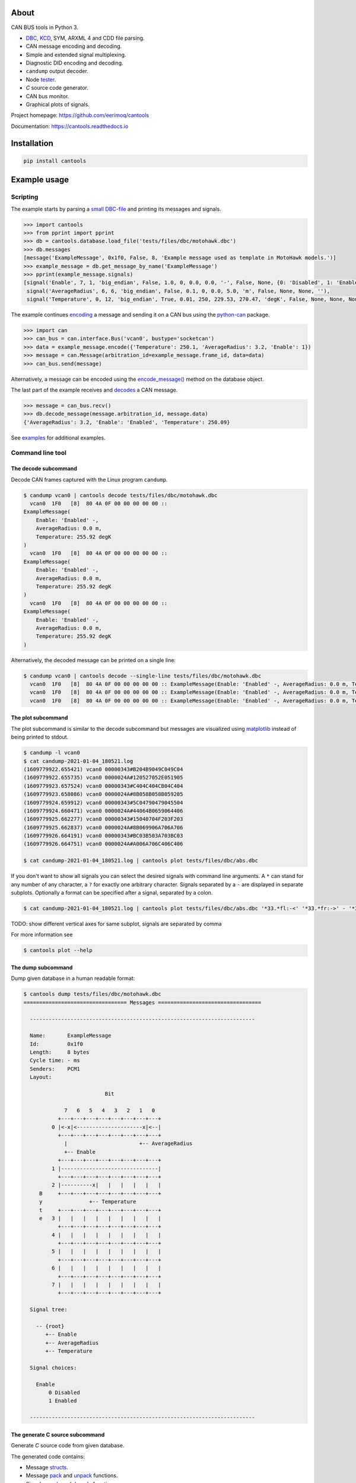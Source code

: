 |appveyor|_
|coverage|_
|nala|_

About
=====

CAN BUS tools in Python 3.

- `DBC`_, `KCD`_, SYM, ARXML 4 and CDD file parsing.

- CAN message encoding and decoding.

- Simple and extended signal multiplexing.

- Diagnostic DID encoding and decoding.

- ``candump`` output decoder.

- Node `tester`_.

- `C` source code generator.

- CAN bus monitor.

- Graphical plots of signals.

Project homepage: https://github.com/eerimoq/cantools

Documentation: https://cantools.readthedocs.io

Installation
============

.. code-block:: python

    pip install cantools

Example usage
=============

Scripting
---------

The example starts by parsing a `small DBC-file`_ and printing its
messages and signals.

.. code-block:: python

   >>> import cantools
   >>> from pprint import pprint
   >>> db = cantools.database.load_file('tests/files/dbc/motohawk.dbc')
   >>> db.messages
   [message('ExampleMessage', 0x1f0, False, 8, 'Example message used as template in MotoHawk models.')]
   >>> example_message = db.get_message_by_name('ExampleMessage')
   >>> pprint(example_message.signals)
   [signal('Enable', 7, 1, 'big_endian', False, 1.0, 0, 0.0, 0.0, '-', False, None, {0: 'Disabled', 1: 'Enabled'}, None),
    signal('AverageRadius', 6, 6, 'big_endian', False, 0.1, 0, 0.0, 5.0, 'm', False, None, None, ''),
    signal('Temperature', 0, 12, 'big_endian', True, 0.01, 250, 229.53, 270.47, 'degK', False, None, None, None)]

The example continues `encoding`_ a message and sending it on a CAN
bus using the `python-can`_ package.

.. code-block:: python

   >>> import can
   >>> can_bus = can.interface.Bus('vcan0', bustype='socketcan')
   >>> data = example_message.encode({'Temperature': 250.1, 'AverageRadius': 3.2, 'Enable': 1})
   >>> message = can.Message(arbitration_id=example_message.frame_id, data=data)
   >>> can_bus.send(message)

Alternatively, a message can be encoded using the `encode_message()`_
method on the database object.

The last part of the example receives and `decodes`_ a CAN message.

.. code-block:: python

   >>> message = can_bus.recv()
   >>> db.decode_message(message.arbitration_id, message.data)
   {'AverageRadius': 3.2, 'Enable': 'Enabled', 'Temperature': 250.09}

See `examples`_ for additional examples.

Command line tool
-----------------

The decode subcommand
^^^^^^^^^^^^^^^^^^^^^

Decode CAN frames captured with the Linux program ``candump``.

.. code-block:: text

   $ candump vcan0 | cantools decode tests/files/dbc/motohawk.dbc
     vcan0  1F0   [8]  80 4A 0F 00 00 00 00 00 ::
   ExampleMessage(
       Enable: 'Enabled' -,
       AverageRadius: 0.0 m,
       Temperature: 255.92 degK
   )
     vcan0  1F0   [8]  80 4A 0F 00 00 00 00 00 ::
   ExampleMessage(
       Enable: 'Enabled' -,
       AverageRadius: 0.0 m,
       Temperature: 255.92 degK
   )
     vcan0  1F0   [8]  80 4A 0F 00 00 00 00 00 ::
   ExampleMessage(
       Enable: 'Enabled' -,
       AverageRadius: 0.0 m,
       Temperature: 255.92 degK
   )

Alternatively, the decoded message can be printed on a single line:

.. code-block:: text

   $ candump vcan0 | cantools decode --single-line tests/files/dbc/motohawk.dbc
     vcan0  1F0   [8]  80 4A 0F 00 00 00 00 00 :: ExampleMessage(Enable: 'Enabled' -, AverageRadius: 0.0 m, Temperature: 255.92 degK)
     vcan0  1F0   [8]  80 4A 0F 00 00 00 00 00 :: ExampleMessage(Enable: 'Enabled' -, AverageRadius: 0.0 m, Temperature: 255.92 degK)
     vcan0  1F0   [8]  80 4A 0F 00 00 00 00 00 :: ExampleMessage(Enable: 'Enabled' -, AverageRadius: 0.0 m, Temperature: 255.92 degK)

The plot subcommand
^^^^^^^^^^^^^^^^^^^

The plot subcommand is similar to the decode subcommand but messages are visualized using `matplotlib`_ instead of being printed to stdout.

.. code-block:: bash

    $ candump -l vcan0
    $ cat candump-2021-01-04_180521.log
    (1609779922.655421) vcan0 00000343#B204B9049C049C04
    (1609779922.655735) vcan0 0000024A#120527052E051905
    (1609779923.657524) vcan0 00000343#C404C404CB04C404
    (1609779923.658086) vcan0 0000024A#8B058B058B059205
    (1609779924.659912) vcan0 00000343#5C04790479045504
    (1609779924.660471) vcan0 0000024A#44064B0659064406
    (1609779925.662277) vcan0 00000343#15040704F203F203
    (1609779925.662837) vcan0 0000024A#8B069906A706A706
    (1609779926.664191) vcan0 00000343#BC03B503A703BC03
    (1609779926.664751) vcan0 0000024A#A006A706C406C406

    $ cat candump-2021-01-04_180521.log | cantools plot tests/files/dbc/abs.dbc

.. image:: docs/plot-1.png

If you don't want to show all signals you can select the desired signals with command line arguments.
A ``*`` can stand for any number of any character, a ``?`` for exactly one arbitrary character.
Signals separated by a ``-`` are displayed in separate subplots.
Optionally a format can be specified after a signal, separated by a colon.

.. code-block:: bash

    $ cat candump-2021-01-04_180521.log | cantools plot tests/files/dbc/abs.dbc '*33.*fl:-<' '*33.*fr:->' - '*33.*rl:-<' '*33.*rr:->'

.. image:: docs/plot-2.png

TODO: show different vertical axes for same subplot, signals are separated by comma

For more information see

.. code-block:: bash

    $ cantools plot --help

The dump subcommand
^^^^^^^^^^^^^^^^^^^

Dump given database in a human readable format:

.. code-block:: text

   $ cantools dump tests/files/dbc/motohawk.dbc
   ================================= Messages =================================

     ------------------------------------------------------------------------

     Name:       ExampleMessage
     Id:         0x1f0
     Length:     8 bytes
     Cycle time: - ms
     Senders:    PCM1
     Layout:

                             Bit

                7   6   5   4   3   2   1   0
              +---+---+---+---+---+---+---+---+
            0 |<-x|<---------------------x|<--|
              +---+---+---+---+---+---+---+---+
                |                       +-- AverageRadius
                +-- Enable
              +---+---+---+---+---+---+---+---+
            1 |-------------------------------|
              +---+---+---+---+---+---+---+---+
            2 |----------x|   |   |   |   |   |
        B     +---+---+---+---+---+---+---+---+
        y               +-- Temperature
        t     +---+---+---+---+---+---+---+---+
        e   3 |   |   |   |   |   |   |   |   |
              +---+---+---+---+---+---+---+---+
            4 |   |   |   |   |   |   |   |   |
              +---+---+---+---+---+---+---+---+
            5 |   |   |   |   |   |   |   |   |
              +---+---+---+---+---+---+---+---+
            6 |   |   |   |   |   |   |   |   |
              +---+---+---+---+---+---+---+---+
            7 |   |   |   |   |   |   |   |   |
              +---+---+---+---+---+---+---+---+

     Signal tree:

       -- {root}
          +-- Enable
          +-- AverageRadius
          +-- Temperature

     Signal choices:

       Enable
           0 Disabled
           1 Enabled

     ------------------------------------------------------------------------

The generate C source subcommand
^^^^^^^^^^^^^^^^^^^^^^^^^^^^^^^^

Generate `C` source code from given database.

The generated code contains:

- Message `structs`_.

- Message `pack`_ and `unpack`_ functions.

- Signal `encode`_ and `decode`_ functions.

- Frame id, length, type, cycle time and signal choices `defines`_.

Known limitations:

- The maximum signal size is 64 bits, which in practice is never
  exceeded.

Below is an example of how to generate C source code from a
database. The database is ``tests/files/dbc/motohawk.dbc``.

.. code-block:: text

   $ cantools generate_c_source tests/files/dbc/motohawk.dbc
   Successfully generated motohawk.h and motohawk.c.

See `motohawk.h`_ and `motohawk.c`_ for the contents of the generated
files.

In the next example we use ``--database-name`` to set a custom
namespace for all generated types, defines and functions. The output
file names are also changed by this option.

.. code-block:: text

   $ cantools generate_c_source --database-name my_database_name tests/files/dbc/motohawk.dbc
   Successfully generated my_database_name.h and my_database_name.c.

See `my_database_name.h`_ and `my_database_name.c`_ for the contents
of the generated files.

In the last example we use ``--no-floating-point-numbers`` to generate
code without floating point types, i.e. ``float`` and ``double``.

.. code-block:: text

   $ cantools generate_c_source --no-floating-point-numbers tests/files/dbc/motohawk.dbc
   Successfully generated motohawk.h and motohawk.c.

See `motohawk_no_floating_point_numbers.h`_ and
`motohawk_no_floating_point_numbers.c`_ for the contents of the
generated files.

Other C code generators:

- http://www.coderdbc.com

- https://github.com/howerj/dbcc

- https://github.com/lonkamikaze/hsk-libs/blob/master/scripts/dbc2c.awk

- https://sourceforge.net/projects/comframe/

The monitor subcommand
^^^^^^^^^^^^^^^^^^^^^^

Monitor CAN bus traffic in a text based user interface.

.. code-block:: text

   $ cantools monitor tests/files/dbc/motohawk.dbc

.. image:: https://github.com/eerimoq/cantools/raw/master/docs/monitor.png

The menu at the bottom of the monitor shows the available commands.

- Quit: Quit the monitor. Ctrl-C can be used as well.

- Filter: Only display messages matching given regular
  expression. Press <Enter> to return to the menu from the filter
  input line.

- Play/Pause: Toggle between playing and paused (or running and freezed).

- Reset: Reset the monitor to its initial state.

Contributing
============

#. Fork the repository.

#. Install prerequisites.

   .. code-block:: text

      pip install -r requirements.txt

#. Implement the new feature or bug fix.

#. Implement test case(s) to ensure that future changes do not break
   legacy.

#. Run the tests.

   .. code-block:: text

      make test

#. Create a pull request.

.. |appveyor| image:: https://ci.appveyor.com/api/projects/status/github/eerimoq/cantools?svg=true
.. _appveyor: https://ci.appveyor.com/project/eerimoq/cantools/branch/master

.. |coverage| image:: https://coveralls.io/repos/github/eerimoq/cantools/badge.svg?branch=master
.. _coverage: https://coveralls.io/github/eerimoq/cantools

.. |nala| image:: https://img.shields.io/badge/nala-test-blue.svg
.. _nala: https://github.com/eerimoq/nala

.. _small DBC-file: https://github.com/eerimoq/cantools/blob/master/tests/files/dbc/motohawk.dbc

.. _motohawk.dbc: https://github.com/eerimoq/cantools/blob/master/tests/files/dbc/motohawk.dbc

.. _python-can: https://python-can.readthedocs.io/en/master/

.. _DBC: http://www.socialledge.com/sjsu/index.php?title=DBC_Format

.. _KCD: https://github.com/julietkilo/kcd

.. _tester: http://cantools.readthedocs.io/en/latest/#cantools.tester.Tester

.. _encoding: http://cantools.readthedocs.io/en/latest/#cantools.database.can.Message.encode

.. _encode_message(): http://cantools.readthedocs.io/en/latest/#cantools.database.can.Database.encode_message

.. _decodes: http://cantools.readthedocs.io/en/latest/#cantools.database.can.Database.decode_message

.. _examples: https://github.com/eerimoq/cantools/blob/master/examples

.. _structs: https://github.com/eerimoq/cantools/blob/master/tests/files/c_source/motohawk.h#L58

.. _pack: https://github.com/eerimoq/cantools/blob/master/tests/files/c_source/motohawk.h#L88

.. _unpack: https://github.com/eerimoq/cantools/blob/master/tests/files/c_source/motohawk.h#L102

.. _encode: https://github.com/eerimoq/cantools/blob/master/tests/files/c_source/motohawk.h#L116

.. _decode: https://github.com/eerimoq/cantools/blob/master/tests/files/c_source/motohawk.h#L125

.. _defines: https://github.com/eerimoq/cantools/blob/master/tests/files/c_source/motohawk.h#L42

.. _motohawk.h: https://github.com/eerimoq/cantools/blob/master/tests/files/c_source/motohawk.h

.. _motohawk.c: https://github.com/eerimoq/cantools/blob/master/tests/files/c_source/motohawk.c

.. _my_database_name.h: https://github.com/eerimoq/cantools/blob/master/tests/files/c_source/my_database_name.h

.. _my_database_name.c: https://github.com/eerimoq/cantools/blob/master/tests/files/c_source/my_database_name.c

.. _motohawk_no_floating_point_numbers.h: https://github.com/eerimoq/cantools/blob/master/tests/files/c_source/motohawk_no_floating_point_numbers.h

.. _motohawk_no_floating_point_numbers.c: https://github.com/eerimoq/cantools/blob/master/tests/files/c_source/motohawk_no_floating_point_numbers.c

.. _matplotlib: https://matplotlib.org/
